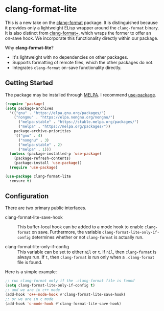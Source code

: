 * clang-format-lite

This is a new take on the [[https://melpa.org/#/clang-format][clang-format]] package. It is distinguished because it provides only
a lightweight ELisp wrapper around the ~clang-format~ binary. It is also distinct from
[[https://github.com/SavchenkoValeriy/emacs-clang-format-plus][clang-format+]], which wraps the former to offer an on-save hook. We incorporate this
functionality directly within our package.

Why *clang-format-lite*?
- It's lightweight with no dependencies on other packages.
- Supports formatting of remote files, which the other packages do not.
- Integrates =clang-format= on-save functionality directly.

** Getting Started

The package may be installed through [[https://www.emacswiki.org/emacs/MELPA][MELPA]]. I recommend [[https://github.com/jwiegley/use-package][use-package]].

#+BEGIN_SRC emacs-lisp
  (require 'package)
  (setq package-archives
    '(("gnu" . "https://elpa.gnu.org/packages/")
      ("nongnu" . "https://elpa.nongnu.org/nongnu/")
	    ("melpa-stable" . "https://stable.melpa.org/packages/")
	    ("melpa" . "https://melpa.org/packages/"))
	  package-archive-priorities
	  '(("gnu" . 4)
	    ("nongnu" . 3)
	    ("melpa-stable" . 2)
	    ("melpa" . 1)))
    (unless (package-installed-p 'use-package)
      (package-refresh-contents)
      (package-install 'use-package))
    (require 'use-package)

  (use-package clang-format-lite
    :ensure t)
#+END_SRC

** Configuration

There are two primary public interfaces.

- clang-format-lite-save-hook :: This buffer-local hook can be added to a mode hook
  to enable =clang-format= on save.
  Furthermore, the variable =clang-format-lite-only-if-config= determines whether or not 
  =clang-format= is actually run.

- clang-format-lite-only-if-config :: This variable can be set to either =nil= or =t=.
  If =nil=, then =clang-format= is always run.
  If =t=, then =clang-format= is run only when a =.clang-format= file is found.

Here is a simple example:
#+BEGIN_SRC emacs-lisp
  ;; run clang-format only if the .clang-format file is found
  (setq clang-format-lite-only-if-config t)
  ;; and we are in c++ mode
  (add-hook 'c++-mode-hook #'clang-format-lite-save-hook)
  ;; or we are in c mode
  (add-hook 'c-mode-hook #'clang-format-lite-save-hook)
#+END_SRC
